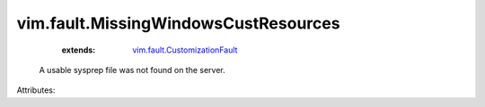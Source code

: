 .. _vim.fault.CustomizationFault: ../../vim/fault/CustomizationFault.rst


vim.fault.MissingWindowsCustResources
=====================================
    :extends:

        `vim.fault.CustomizationFault`_

  A usable sysprep file was not found on the server.

Attributes:




